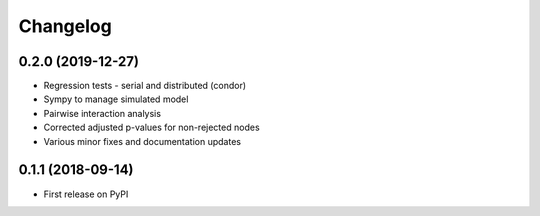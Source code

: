=========
Changelog
=========

------------------
0.2.0 (2019-12-27)
------------------

* Regression tests - serial and distributed (condor)
* Sympy to manage simulated model
* Pairwise interaction analysis
* Corrected adjusted p-values for non-rejected nodes
* Various minor fixes and documentation updates

------------------
0.1.1 (2018-09-14)
------------------

* First release on PyPI
